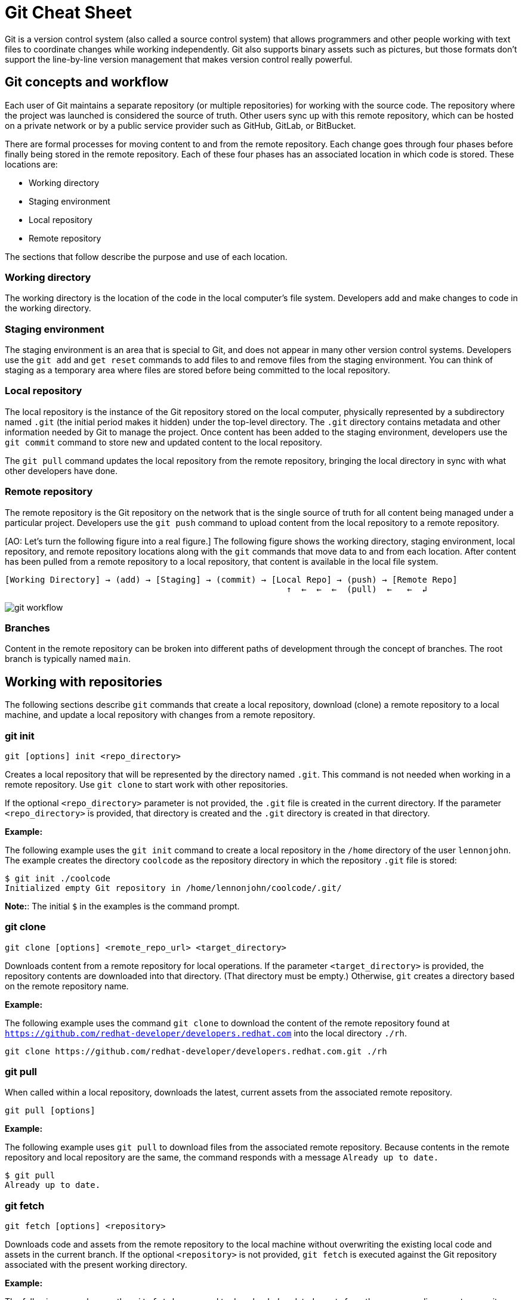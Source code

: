 = Git Cheat Sheet
:experimental: true
:product-name:
:version: 1.0.0

Git is a version control system (also called a source control system) that allows programmers and other people working with text files to coordinate changes while working independently. Git also supports binary assets such as pictures, but those formats don't support the line-by-line version management that makes version control really powerful.

== Git concepts and workflow

Each user of Git maintains a separate repository (or multiple repositories) for working with the source code. The repository where the project was launched is considered the source of truth. Other users sync up with this remote repository, which can be hosted on a private network or by a public service provider such as GitHub, GitLab, or BitBucket.

There are formal processes for moving content to and from the remote repository. Each change goes through four phases before finally being stored in the remote repository. Each of these four phases has an associated location in which code is stored. These locations are:

* Working directory
* Staging environment
* Local repository
* Remote repository

The sections that follow describe the purpose and use of each location.

=== Working directory

The working directory is the location of the code in the local computer's file system. Developers add and make changes to code in the working directory.

=== Staging environment

The staging environment is an area that is special to Git, and does not appear in many other version control systems. Developers use the `git add` and `get reset` commands to add files to and remove files from the staging environment. You can think of staging as a temporary area where files are stored before being committed to the local repository.

=== Local repository

The local repository is the instance of the Git repository stored on the local computer, physically represented by a subdirectory named `.git` (the initial period makes it hidden) under the top-level directory. The `.git` directory contains metadata and other information needed by Git to manage the project. Once content has been added to the staging environment, developers use the `git commit` command to store new and updated content to the local repository.

The `git pull` command updates the local repository from the remote repository, bringing the local directory in sync with what other developers have done.

=== Remote repository

The remote repository is the Git repository on the network that is the single source of truth for all content being managed under a particular project. Developers use the `git push` command to upload content from the local repository to a remote repository.

[AO: Let's turn the following figure into a real figure.] The following figure shows the working directory, staging environment, local repository, and remote repository locations along with the `git` commands that move data to and from each location. After content has been pulled from a remote repository to a local repository, that content is available in the local file system.

----
[Working Directory] → (add) → [Staging] → (commit) → [Local Repo] → (push) → [Remote Repo]
                                                        ↑  ←  ←  ←  (pull)  ←   ←  ↲
----

image::../images/git-workflow.png[] 

=== Branches

Content in the remote repository can be broken into different paths of development through the concept of branches. The root branch is typically named `main`.

== Working with repositories

The following sections describe `git` commands that create a local repository, download (clone) a remote repository to a local machine, and update a local repository with changes from a remote repository.

=== git init

----
git [options] init <repo_directory>
----

Creates a local repository that will be represented by the directory named `.git`. This command is not needed when working in a remote repository. Use `git clone` to start work with other repositories.

If the optional `<repo_directory>` parameter is not provided, the `.git` file is created in the current directory. If the parameter `<repo_directory>` is provided, that directory is created and the `.git` directory is created in that directory.

*Example:*

The following example uses the `git init` command to create a local repository in the `/home` directory of the user `lennonjohn`. The example creates the directory `coolcode` as the repository directory in which the repository `.git` file is stored:

----
$ git init ./coolcode
Initialized empty Git repository in /home/lennonjohn/coolcode/.git/
----

[]
**Note:**: The initial `$` in the examples is the command prompt.

=== git clone

----
git clone [options] <remote_repo_url> <target_directory>
----

Downloads content from a remote repository for local operations. If the parameter `<target_directory>` is provided, the repository contents are downloaded into that directory. (That directory must be empty.) Otherwise, `git` creates a directory based on the remote repository name.

*Example:*

The following example uses the command `git clone` to download the content of the remote repository found at `https://github.com/redhat-developer/developers.redhat.com` into the local directory `./rh`.

----
git clone https://github.com/redhat-developer/developers.redhat.com.git ./rh
----

=== git pull

When called within a local repository, downloads the latest, current assets from the associated remote repository.

----
git pull [options]
----

*Example:*

The following example uses `git pull` to download files from the associated remote repository. Because contents in the remote repository and local repository are the same, the command responds with a message `Already up to date.`

----
$ git pull
Already up to date.
----

=== git fetch

----
git fetch [options] <repository>
----

Downloads code and assets from the remote repository to the local machine without overwriting the existing local code and assets in the current branch. If the optional `<repository>` is not provided, `git fetch` is executed against the Git repository associated with the present working directory.

*Example:*

The following example uses the `git fetch` command to downloaded updated assets from the corresponding remote repository, but will not merge the deltas in the branches on the local repository.

----
$ git fetch
----

=== git log

----
git log [options]
----

Displays the Git log file that contains a history of all transactions in the repository.

*Example:*

The following example uses `git log` with the `--oneline` option to show all activities in the repository in an abbreviated format:

----
$ git log --oneline
80f6259 (HEAD -> main) adding newfile.txt to main
665ecf1 (origin/your-feature, origin/main, origin/dev, origin/HEAD) reorganizing repo structure
c9b791c reorganizing repo structure
af0f400 Update eapxp-quickstarts.yaml
28d8577 Update README.md
f8be8a1 Update README.md
456b537 Update README.md
415ce57 Update eapxp-quickstarts.yaml
70233e6 Update README.md
9263b26 Update README.md
886f7c1 Update README.md
3a0f42d Update README.md
1768b69 Example YAML: Develop MicroProfile app on JBoss EAP 7.3
10b9670 Added directions on how to create an asset inventory in the README
41e85e1 Initial commit
----

== Working with branches

The following sections describe the various `git branch` command expressions you can use to work with branches in a repository.

=== Getting the current branch name

----
git branch
----

Shows all branches in the local repository, flagging the current branch that is checked out from the local repository.

*Example:*

The following example reports the current branch that is being worked within in the local repository. In this case the current branch is `my_feature` and is indicated by the asterisk before the branch name:

----
$ git branch
  dev
  main
* my_feature
----

=== Viewing remote branches

----
git branch -r
----

Displays all the branches in the remote repository.

*Example:*

The following example uses the `git branch` command along with the `-r` option to display the names of all branches on the remote repository:

----
$ git branch -r
  origin/HEAD -> origin/main
  origin/main
  origin/my_feature
  origin/your-feature
----

=== Viewing all branches

----
git branch -a
----

Displays all branches both on the local and remote repositories.

*Example:*
The following example displays all branches, local and remote, for the repository associated with the current working directory. The `*` symbol indicates the current working branch, in this case `my_feature`:

----
$ git branch -a
  dev
  main
* my_feature
  remotes/origin/HEAD -> origin/main
  remotes/origin/main
  remotes/origin/my_feature
  remotes/origin/your-feature
----

=== Creating a branch in the local repository

----
git branch <new_branch_name> <existing_branch_name>
----

Creates a new branch. If the optional parameter `<existing_branch_name>` is not provided, the new branch is derived from the current working branch.

*Example:*

The following example creates the a branch named `dev` that has the directories and files from the existing branch named `main`:

----
$ git branch dev main
----

=== Changing branches

----
git checkout <branch_name>
----

Retrieves the files in the branch named `<branch_name>` in the local repository. Once `git checkout` is called, developers can work on the files in that branch.

*Example:*

The following example changes the current working branch to the branch named `dev`. The `checkout` command is followed by a `git branch` command to verify the branch change. The `*` symbol indicates the current working branch, in this case `dev`.

----
$ git checkout dev
Switched to branch 'dev'

$ git branch
* dev
  main
  my_feature
----

== Working with content

The following sections describe the various `git` commands you can use to inspect and manage files in a local repository.

=== Determining the status of the local filesystem

----
git status [options] <directory_or_filename>
----

Reports the status of the current filesystem associated with the local repository. The `<directory_or_filename>` parameter is optional. If no directory or filename is provided, the status of the present working directory is reported.

*Example:*

The following example uses `git status` to report the status of the file and directories in the present working directory, in comparison to the state of the local repository. The final line of output shows that the local repository is currently in sync with the working directory:

----
$ git status
On branch dev
Changes not staged for commit:
  (use "git add <file>..." to update what will be committed)
  (use "git restore <file>..." to discard changes in working directory)
	modified:   git_cheat_sheet/readme.md

no changes added to commit (use "git add" and/or "git commit -a")
----

=== Adding new or updated content to staging

----
git add [options] <files or directories>
----

Adds content to the staging environment from the current branch in the local computer's working directory.

*Example:*

The following example creates a directory named `git_cheat_sheet` in the current branch. Then a file named `readme.md` is added to the directory. Finally, the `git add` command adds the contents of the directory to the local staging environment:

----
$ mkdir git_cheat_sheet
$ touch ./git_cheat_sheet/readme.md
$ git add ./git_cheat_sheet/
----

=== Committing new or updated content to the local repository

----
git commit [options] <files or directories>
----

Commits content from the staging environment to the local repository.

*Example:*

The following example uses the `git commit` command to commit the file `./git_cheat_sheet/readme.md` to the local repository along with a descriptive message: "adding new file for git-cheat-sheet":

----
$ git commit -m "adding new file for git-cheat-sheet" ./git_cheat_sheet/readme.md
[dev 0c0fb31] adding content for git-cheat-sheet
 1 file changed, 0 insertions(+), 0 deletions(-)
 create mode 100644 git_cheat_sheet/readme.md
----

=== Pushing new or updated content to the remote repository

----
git push [options] <remote_repository>
----

Uploads content from the local repository to the remote repository. The `<remote_repository>` parameter is optional. If no remote repository is defined, content is pushed to the repository associated with the current working directory. If the remote repository has updates that are not reflected in the local repository, the `push` command fails with an error message.

*Example:*

The following example uploads all content committed to the local repository to the default remote repository associated with the current working directory:

----
git push
----

=== Rolling a file back from the staging environment

----
git restore [options] <filename>
----

Rolls back a file to its previous state under version control.

*Example:*

The following example uses `git add` to add a file named `config.json` to the staging environment, and then uses `git status` to inspect the state of the file, which is now awaiting a commit.

Then the command `git restore` is used with the `--staged` option to remove the `config.json` file from the staging environment. The `git status` command is called again to reveal that the file `config.json` is no longer part of the staging environment:

----
$ git add config.json

$ git status
On branch dev
Changes to be committed:
  (use "git restore --staged <file>..." to unstage)

$ git restore --staged config.json

$ git status
On branch dev
Changes not staged for commit:
  (use "git add <file>..." to update what will be committed)
  (use "git restore <file>..." to discard changes in working directory)
	modified:   config.json

no changes added to commit (use "git add" and/or "git commit -a")
----

=== Removing files that were added but not staged

----
git clean [options] <filename>
----

Rolls one or more files back to a particular state according to particular context with the repository–local or remote. For example, rolling back to the last commit.

*Example:*

The following example displays the files in the working directory associated with a local repository. Then a new file named `config.json` is added to the directory. Finally the command `git clean` is called with the `-f` option to reset the directory to the local repository's original state, removing the added file. The `ls -1` command is called again to show that the file `config.json` has been removed from the working directory:

----
$ ls -1
readme.md

$ echo "{"isCool": 1}" > config.json

$ ls -1
config.json
readme.md

$ git clean -f
Removing config.json

$ ls -1
readme.md
----

== Rolling back to the most recent commit

----
git revert [options] <commit_uuid>
----

Reverts the filesystem associated with a local `.git` repository to a previous state. Also updates changes to the local `git` log.

*Example:*

The following example displays the files in the directory associated with a local repository. Then a new file named `newfile.txt` is added to the directory and committed to the local repository. The contents of the directory are listed again. The `git log` command shows the latest Git activity.

Then `git revert 98d7128 --no-edit` reverts the state of the directory to the point before the commit `98d7128` was executed. The contents of the reverted directory are displayed. The reversion activity has been captured and is displayed by calling `git log`:

----
$ ls -1
config.json
readme.md

$ touch newfile.txt
$ git add .
$ git commit -m "adding a file named newfile.txt"

$ ls -1
config.json
newfile.txt
readme.md

$ git log --oneline
98d7128 (HEAD -> main) adding a file named newfile.txt
e5cf841 adding configuration file
665ecf1 (origin/your-feature, origin/main, origin/dev, origin/HEAD) reorganizing repo structure

$ git revert 98d7128 --no-edit
Removing newfile.txt
[main 3f10573] Revert "adding a file named newfile.txt"
 Date: Tue Feb 15 09:13:06 2022 -0800
 1 file changed, 0 insertions(+), 0 deletions(-)
 delete mode 100644 newfile.txt

$ ls
config.json
readme.md

$ git log --oneline
3f10573 (HEAD -> main) Revert "adding a file named newfile.txt"
98d7128 adding a file named newfile.txt
e5cf841 adding configuration file
665ecf1 (origin/your-feature, origin/main, origin/dev, origin/HEAD) reorganizing repo structure

----

== Merging content between branches

The following sections describe how to merge files between branches, rebase files between branches, and invoke the a `diff` tool when merge conflicts occur.

=== git merge

----
git merge [options] <target_branch> <branch_to_merge_from>
----

Merges the files and directories from `<branch_to_merge_from>` into the `<target_branch>`. If the `<target_branch>` parameter is not provided, the files and directories in the `<branch_to_merge_from>` are merged into the current branch.

*Example:*

The following example shows the current branch as well as the files in that branch. The `dev` branch has two files, `newfile.txt` and `readme.md`.

Then the branch is changed to `main`. The `main` branch has one file, `readme.md`. The command `git merge dev --no-edit` merges the files from the `dev` branch into the the current `main` branch. The option `--no-edit` is used to avoid having to write a message describing the merge. Finally, the `ls -1` command shows that the merge successfully added `newfile.txt` from the `dev` branch to `main`:

----
$ git branch
* dev
  main

$ ls -1
newfile.txt
readme.md

$ git checkout main

$ ls -1
readme.md

$ git merge dev --no-edit
Merge made by the 'recursive' strategy.
 newfile.txt | 0
 1 file changed, 0 insertions(+), 0 deletions(-)
 create mode 100644 newfile.txt

$ ls -1
newfile.txt
readme.md
----

=== git rebase

----
git rebase [options] <other_branch>
----

Merges one repository onto another while also transferring the commits from the merge-from branch onto the merge-to branch. Operationally, Git can delete commits from one branch while adding them to another.

*Example:*

The following example checks out the branch `dev` and then rebases the updates made in the branch `new_feature` onto the branch `dev`. The commits that were part of `new_feature` are now part of `dev`:

----
$ git checkout dev
Switched to branch 'dev'

$ git rebase new_feature
Successfully rebased and updated refs/heads/dev.
----

=== git mergetool

----
git mergetool <tool>
----

Invokes an editing tool to resolve merge conflicts between files. If no `<tool>` parameter is provided, `mergetool` uses the globally configured merge editor. You can register a merge editor using the following command:

`git config --global merge.tool vimdiff`

In this case, the command indicates that `vimdiff` should be used by default to show diffs between branches.

You also use an alterative merge editor by using the `--tool` option.

*Example:*

The following example creates a merge conflict and then invokes `mergetool` using the `--tool` option to run merge editor `vimdiff`.

[]
**Note:**: The `vimdiff` tool has to be installed on the computer prior to using it with `mergetool`. The output that follows is an emulation of the command-line interface for `vimdiff`.

----

$ git merge dev
Auto-merging newfile.txt
CONFLICT (content): Merge conflict in newfile.txt
Automatic merge failed; fix conflicts and then commit the result

$ git mergetool --tool=vimdiff

Hit return to start merge resolution tool (vimdiff):
+-----------------------------------------------------+
| MAIN            | BASE         | DEV                |
+-----------------|--------------|--------------------+
| I am cool       | <<<<<<< HEAD | He was cool        |
|                 |  I am cool   |                    |
|                 |=======       |                    |
|                 |I was cool    |                    |
|                 |>>>>>>> dev   |                    |
+-----------------------------------------------------+

----

== Change control

The following sections show some ways to keep track of changes in Git.

=== git blame

----
git blame [options] <file_of_interest>
----

Displays a list of recent commits on a file by committer along with changes in the file. By default each list item displays the commit UUID, the committer, the date of commit, the locale, and the actual content added.

*Example:*

The following example uses `git blame` to list recent commits on the file `readme.md`. Note that commit `2a86f76f` (the third line in the output) was the most recent change, because its timestamp `2022-02-16 08:41:07` is the most recent:

----
$ git blame readme.md
c9b791ce (John Lennon 2022-02-08 11:00:30 -0800 1) # RHEL 8 Cheat Sheet: Additional Resources
c9b791ce (John Lennon 2022-02-08 11:00:30 -0800 2)
2a86f76f (Mick Jagger 2022-02-16 08:41:07 -0800 3) Contains a list of additional resources.
4dfb6c37 (Mick Jagger 2022-02-16 08:32:12 -0800 4)
4dfb6c37 (Mick Jagger 2022-02-16 08:32:12 -0800 5) It is still a work in progress.
4dfb6c37 (Mick Jagger 2022-02-16 08:32:12 -0800 6)
----

=== git tag

----
git tag [options] <tag_name>
----

Tags a repository. This command is usually used to mark a release. If the `<tag_name>` parameter is not provided, the command displays a list of existing tags.

*Examples:*

The following example uses `git tag` to declare a tag with the value `v1.0`. The option `-m` is used to apply a message to the tag:

----
$ git tag v1.0 -m "first release of project"
----

The following example uses `git tag` to display a list of existing tags on the repository. The `-n` option is used to show the user-defined message associated with each tag:

----
$ git tag -n
v1.0            first release of project
----

